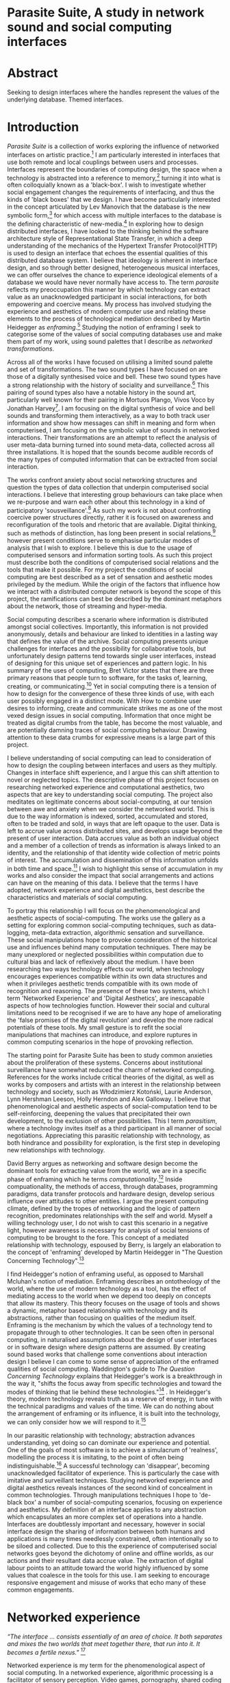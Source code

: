 #+TODO: WRITE EDIT REVIEW | DONE DELETE

* Parasite Suite, A study in network sound and social computing interfaces

* Abstract
  Seeking to design interfaces where the handles represent the values of the underlying database.
  Themed interfaces.

* Introduction

  /Parasite Suite/ is a collection of works exploring the influence of networked interfaces on artistic practice.[fn:1] I am particularly interested in interfaces that use both remote and local couplings between users and processes. Interfaces represent the boundaries of computing design, the space when a technology is abstracted into a reference to memory,[fn:2] turning it into what is often colloquially known as a 'black-box'. I wish to investigate whether social engagement changes the requirements of interfacing, and thus the kinds of 'black boxes' that we design. I have become particularly interested in the concept articulated by Lev Manovich that the database is the new symbolic form,[fn:3] for which access with multiple interfaces to the database is the defining characteristic of new-media.[fn:4] In exploring how to design distributed interfaces, I have looked to the thinking behind the software architecture style of Representational State Transfer, in which a deep understanding of the mechanics of the Hypertext Transfer Protocol(HTTP) is used to design an interface that echoes the essential qualities of this distributed database system. I believe that ideology is inherent in interface design, and so through better designed, heterogeneous musical interfaces, we can offer ourselves the chance to experience ideological elements of a database we would have never normally have access to. The term /parasite/ reflects my preoccupation this manner by which technology can extract value as an unacknowledged participant in social interactions, for both empowering and coercive means. My process has involved studying the experience and aesthetics of modern computer use and relating these elements to the process of technological mediation described by Martin Heidegger as /enframing/.[fn:5] Studying the notion of enframing I seek to categorise some of the values of social computing databases use and make them part of my work, using sound palettes that I describe as /networked transformations/.

Across all of the works I have focused on utilising a limited sound palette and set of transformations. The two sound types I have focused on are those of a digitally synthesised voice and bell. These two sound types have a strong relationship with the history of sociality and surveillance.[fn:6] This pairing of sound types also have a notable history in the sound art, particularly well known for their pairing in Mortuos Plango, Vivos Voco by Jonathan Harvey[fn:7]. I am focusing on the digital synthesis of voice and bell sounds and transforming them interactively, as a way to both track user information and show how messages can shift in meaning and form when computerised, I am focusing on the symbolic value of sounds in networked interactions. Their transformations are an attempt to reflect the analysis of user meta-data burning turned into sound meta-data, collected across all three installations. It is hoped that the sounds become audible records of the many types of computed information that can be extracted from social interaction.

The works confront anxiety about social networking structures and question the types of data collection that underpin computerised social interactions. I believe that interesting group behaviours can take place when we re-purpose and warn each other about this technology in a kind of participatory 'sousveillance'.[fn:8] As such my work is not about confronting coercive power structures directly, rather it is focused on awareness and reconfiguration of the tools and rhetoric that are available. Digital thinking, such as methods of distinction, has long been present in social relations,[fn:9] however present conditions serve to emphasise particular modes of analysis that I wish to explore. I believe this is due to the usage of computerised sensors and information sorting tools. As such this project must describe both the conditions of computerised social relations and the tools that make it possible. For my project the conditions of social computing are best described as a set of sensation and aesthetic modes privileged by the medium.  While the origin of the factors that influence how we interact with a distributed computer network is beyond the scope of this project, the ramifications can best be described by the dominant metaphors about the network, those of streaming and hyper-media.

Social computing describes a scenario where information is distributed amongst social collectives. Importantly, this information is not provided anonymously, details and behaviour are linked to identities in a lasting way that defines the value of the archive. Social computing presents unique challenges for interfaces and the possibility for collaborative tools, but unfortunately design patterns tend towards single user interfaces, instead of designing for this unique set of experiences and pattern logic. In his summary of the uses of computing, Bret Victor states that there are three primary reasons that people turn to software, for the tasks of, learning, creating, or communicating.[fn:10] Yet in social computing there is a tension of how to design for the convergence of these three kinds of use, with each user possibly engaged in a distinct mode. With How to combine user desires to informing, create and communicate strikes me as one of the most vexed design issues in social computing. Information that once might be treated as digital crumbs  from the table, has become the most valuable, and are potentially damning traces of social computing behaviour. Drawing attention to these data crumbs for expressive means is a large part of this project.

I believe understanding of social computing can lead to consideration of how to design the coupling between interfaces and users as they multiply. Changes in interface shift experience, and I argue this can shift attention to novel or neglected topics. The descriptive phase of this project focuses on researching networked experience and computational aesthetics, two aspects that are key to understanding social computing. The project also meditates on legitimate concerns about social-computing, at our tension between awe and anxiety when we consider the networked world. This is due to the way information is indexed, sorted, accumulated and stored, often to be traded and sold, in ways that are left opaque to the user. Data is left to accrue value across distributed sites, and develops usage beyond the present of user interaction. Data accrues value as both an individual object and a member of a collection of trends as information is always linked to an identity, and the relationship of that identity wide collection of metric points of interest. The accumulation and dissemination of this information unfolds in both time and space.[fn:11] I wish to highlight this sense of accumulation in my works and also consider the impact that social arrangements and actions can have on the meaning of this data. I believe that the terms I have adopted, network experience and digital aesthetics, best describe the characteristics and materials of social computing.

To portray this relationship I will focus on the phenomenological and aesthetic aspects of social-computing. The works use the gallery as a setting for exploring common social-computing techniques, such as data-logging, meta-data extraction, algorithmic sensation and surveillance. These social manipulations hope to provoke consideration of the historical use and influences behind many computation techniques. There may be many unexplored or neglected possibilities within computation due to cultural bias and lack of reflexively about the medium. I have been researching two ways technology effects our world, when technology encourages experiences compatible within its own data structures and when it privileges aesthetic trends compatible with its own mode of recognition and reasoning. The presence of these two systems, which I term 'Networked Experience' and 'Digital Aesthetics', are inescapable aspects of how technologies function. However their social and cultural limitations need to be recognised if we are to have any hope of ameliorating the 'false promises of the digital revolution' and develop the more radical potentials of these tools. My small gesture is to refit the social manipulations that machines can introduce, and explore ruptures in common computing scenarios in the hope of provoking reflection.

The starting point for Parasite Suite has been to study common anxieties about the proliferation of these systems. Concerns about institutional surveillance have somewhat reduced the charm of networked computing. References for the works include critical theories of the digital, as well as works by composers and artists with an interest in the relationship between technology and society, such as Włodzimierz Kotoński, Laurie Anderson, Lynn Hershman Leeson, Holly Herndon and Alex Galloway. I believe that phenomenological and aesthetic aspects of social-computation tend to be self-reinforcing, deepening the values that precipitated their own development, to the exclusion of other possibilities. This I term /parasitism/, where a technology invites itself as a third participant in all manner of social negotiations. Appreciating this parasitic relationship with technology, as both hindrance and possibility for exploration, is the first step in developing new relationships with technology.

  David Berry argues as networking and software design become the dominant tools for extracting value from the world, we are in a specific phase of enframing which he terms /computationality/.[fn:12] Inside compuationality, the methods of access, through databases, programming paradigms, data transfer protocols and hardware design, develop serious influence over attitudes to other entities. I argue the present computing climate, defined by the tropes of networking and the logic of pattern recognition, predominates relationships with the self and world. Myself a willing technology user, I do not wish to cast this scenario in a negative light, however awareness is necessary for analysis of social tensions of computing to be brought to the fore. This concept of a mediated relationship with technology, espoused by Berry, is largely an elaboration to the concept of 'enframing' developed by Martin Heidegger in "The Question Concerning Technology".[fn:13]

  I find Heidegger's notion of enframing useful, as opposed to Marshall Mcluhan's notion of mediation. Enframing describes an ontotheology of the world, where the use of modern technology as a tool, has the effect of mediating access to the world when we depend too deeply on concepts that allow its mastery. This theory focuses on the usage of tools and shows a dynamic, metaphor based relationship with technology and its abstractions, rather than focusing on qualities of the medium itself. Enframing is the mechanism by which the values of a technology tend to propagate through to other technologies. It can be seen often in personal computing, in naturalised assumptions about the design of user interfaces or in software design where design patterns are assumed. By creating sound based works that challenge some conventions about interaction design I believe I can come to some sense of appreciation of the enframed qualities of social computing. Waddington's guide to /The Question Concerning Technology/ explains that Heidegger's work is a breakthrough in the way it, "shifts the focus away from specific technologies and toward the modes of thinking that lie behind these technologies."[fn:14] . In Heidegger's theory, modern technology reveals truth as a reserve of energy, in tune with the technical paradigms and values of the time. We can do nothing about the arrangement of enframing or its influence, it is built into the technology, we can only consider how we will respond to it.[fn:15]

   In our parasitic relationship with technology; abstraction advances understanding, yet doing so can dominate our experience and potential. One of the goals of most software is to achieve a simulacrum of 'realness', modelling the process it is imitating, to the point of often being indistinguishable.[fn:16] A successful technology can 'disappear', becoming unacknowledged facilitator of experience. This is particularly the case with imitative and surveillant techniques. Studying networked experience and digital aesthetics reveals instances of the second kind of concealment in common technologies. Through manipulations techniques I hope to 'de-black box' a number of social-computing scenarios, focusing on experience and aesthetics. My definition of an interface applies to any abstraction which encapsulates an  more complex set of operations into a handle. Interfaces are doubtlessly important and necessary, however in social interface design the sharing of information between both humans and applications is many times needlessly constrained, often intentionally so to be siloed and collected. Due to this the experience of computerised social networks goes beyond the dichotomy of online and offline worlds, as our actions and their resultant data accrue value. The extraction of digital labour points to an attitude toward the world highly influenced by some values that coalesce in the tools for this use. I am seeking to encourage responsive engagement and misuse of works that echo many of these common engagements.

* Networked experience

 /“The interface … consists essentially of an area of choice. It both separates and mixes the two worlds that meet together there, that run into it. It becomes a fertile nexus."/ [fn:17]

   Networked experience is my term for the phenomenological aspect of social computing. In a networked experience, algorithmic processing is a facilitator of sensory perception. Video games, pornography, shared coding environments, networked music and robotic medical operations are all examples of the emergence of networked sensory systems. Often an interface design is metonymic in its choice of sensory paradigms, choosing to emulate tools associated with the object it is modelling, such as the 'paintbrush' metaphor used for many actions in image editing programs. However occasionally an tool such as email radically changes practices of design at multiple levels, such as electronic mail changin interface design, text layout and communication protocols.[fn:18] Like print, radio and film were previously, the internet acts as a super-medium, containing other media.[fn:19] It envelops media such as newspapers, books, television, games and radio as content, while modifying aspects of their aesthetics and meaning. Importantly, the types of alterations are derived from the enveloping medias methods of access to content, they can be streamed, or hyper media, or both.

Hyper media offers non-linear user customised content. In the full definition of hyper media, it is content with multiple levels of referencing, levels of details, user definable paths of access, editing and manipulation.[fn:20] It is the ability to manipulate content at multiple levels that I see as important. Streamed media is that which is delivered and presented by connecting to a provider, without the need (or with the ability removed) for user storage. It is a process of delivery and rendering rather than a tool in itself and can happily coexist with hypermedia. In practical terms however this is often not the case, as providers have control of content and few are willing to allow users to make direct changes to the media, particularly for multimedia. describing the experiences that hyper and streamed media create, common characteristics of hyper-media are: cross-referencing, editing, the ability to alter levels of detail, with links between each of these revisions and a sense of collaboration in these actions. Characteristics of the stream are information aggregation, feeding, tracking, buffering, chunking, re-ordering and exhaustion. although there is a rich variety of media types on the internet, it seems though it is text that is by far the most hyper, in its ability to be distributed, cross referenced, linked and have form separate from content. Aspects of this are open to remedy, and in the sound world this has driven my interest in the Web Audio and Midi Application Programming Interfaces (APIs).[fn:21]

Streaming has risen to become the paradigmatic method of access today according to David Berry. Defining the metaphors of computerised enfaming. the paradigmatic metaphors are real-time, and flow, both metaphors that think of the digital as moving with trajectories and velocities. It is also a process of exhaustion, where a resource is divided into chunks, and delivered into an unpredictable order, with a 'best attempt' at delivery.[fn:22] The packets then need to be checked by an algorithm, so bits can be re-requested, deleted and re-ordered. It is the computational encoding of a post-fordist, 'just in time' re-assembly of digital assets. The experience of streaming systems often makes information seem like an immaterial vector, with only velocity and direction, and one that can be accessed by turning on a tap and directing the flow. The metaphors of streaming can make all other objects seem like streams of information, waiting to be broken into chunks and waiting for acknowledgement. This can be seen in the emergent paradigms new computer programming languages [fn:23] that emphasises the metaphor of piping, whereby modules are connected to transfer an awaited stream of information. Berrys's term for this type of experience is 'streaming-forth', as the network  becomes the characteristic mode-of-revealing of nature. 'Streaming-forth' is an expectation for entities to reveal themselves in terms derived from metaphors about computation.

 We have seen the rise of metaphors about process piping and streaming beyond the realm of software design.[fn:24] This process is effecting other areas, as software companies attempt to bring their approaches to software into traditional institutions such as education and the home.[fn:25] Berry terms this mode of thinking about access to the world, 'streaming forth', where the demand placed on the world is that of constant re-ordering, processing and collection, rather than the challenge-response model of Heidegger's conception of the influence of electrical tools. the mode of streamed experience isn't dependant on any kind of technology or state of development, it is possible to create a these kind of experiences entirely with a set of human relations. This was the case with Cyber-Syn a 1970's project by the Chilean government to create cybernetic economic systems, modelled on the human nervous system, realised by and large without computer access.[fn:26] Streaming describes an attitude towards access to resources, it is an enframing we expect the methods of access for streaming to apply in all our relations.

   This sensory approach, applied to computing, is closely associated with both cybernetics, as shown in Eden Medina's study of early attempts art providing experience of the economy as a nervous system in Peron's Chile.[fn:27] The streamed experience is often a flawed fantasy of the eternal present, where the individual instinctively responds to events in a consumerist haze. However there were wider possibilities, such as those that were the original intention of the Cybersyn network to provide multi-faceted levels of experience and direction, with attempts to emulate cognitive, self-sustaining and pre-emptive modes within the different levels of the cybernetic organisation. I wish to argue that it is not the mechanics so much as the purpose for the use of these tools that is lacking. Streaming tends to engage in concealment of resources, transport mechanisms and ironically, the participation of other users. This can be seen in the somewhat humorous technologies such as 'The Twitter Sort,'[fn:28] and the word processor Soylent,[fn:29] "The word processor with people inside," where users of Amazon's distributed micro-labour system Mechanical Turk[fn:30] perform word processing operations. Rather than rejecting the phenomenon I am interested in what aspects are open to social manipulation when this kind of thinking is dominant. The easiest way to decide what elements to focus on are to look at the concealment that a technology makes. I think that accumulation and memory are the first to be ignored, as are the material needs of a technology.

   As networked experience extends beyond interaction with computers, into a metaphorical 'revealing' of the world as a network of social scenarios, able to be connected, as long as users are cognisant of the rules of interaction. This kind of ethos is enabled by the design values embedded in computer hardware and software, as influenced by the Californian Ideology and the notions of individualistic libertarian impulses that theory entailed.[fn:31] Network technology under these paradigms imbues it with a particular kind of immediacy, but also a sense of danger. It is a de-regulated system that places a heavy burden on users to manage and secure all aspect of their online identity.[fn:32] The contradiction that we often use networks to maintain the notion of individual identity, which is often where it is taken away, seems strange, but I believe the implementation of values in software and hardware is the reason. This is no conspiracy, simply that the standard practice is to reproduce and emulate the models of the past, and programmers are often excellent at emulating a narrow range of design patterns.[fn:33] My project explores this tension between streaming, and hyper-ness. I wish to see the realisation of an interconnected stream of audio that can exist at multiple levels of detail, with links to references, branching and responding. I wish to explore the sensory process of the stream, how it fits into social surveillance and hyper-media, to combine these into a kind of fused media that uses some of the inherent contradictions in the 'feeling' of the stream.

* Abductive Aesthetics

In contrast to the immediate aspects of networked experience, digital aesthetics are the lasting effects of social computing on reasoning and judgement. They are a rupture of the digital into the real. The effects of this kind of thinking can be seen clearly in the structure and trends of digital works that prioritise the tools of their creation or draw attention to the limitations of a medium. Often termed 'pattern aesthetic'[fn:34] or 'the new aesthetic'[fn:35] these trends describe widespread cultural shifts in appreciation of objects that bear a hallmark of their interaction with computer algorithms. The most noticeable of these are nostalgic aspects to older computational limitations, such as pixelated artworks and chip-tunes. Popular trends in architecture, photography and music also bear signifiers of digital logic, often by artists the highlighting of the presence of digital tools, Hito Steryl notes the impact of digital modelling tools on the designs of Frank Gehry.[fn:36] Similarly the modern history of dance music shows a particular desire to highlight the impact of tools such as particular models of drum machines. David Berry names this 'Abductive Aesthetics', arguing that the particular logic used in software design informs the look of the digital rather than the popularity of a particular style. This logic is known as abductive reasoning.

Abductive reasoning, also known as inference to the best explanation, is an approach to reasoning which attempts to test a hypothesis based on the information at hand. For computers it involves continuously refining the set of best guesses as the quality of information improves. It can be contrasted with deductive (proof-based) and inductive (evidence based) reasoning as the fuzziest kind of reasoning, somewhat akin to a 'best guess'. It is ubiquitous in its use by computers, one of the most well known examples of an abductive algorithm is predictive text on cellular phones, but abductive reasoning is a process of distinction used everywhere in computing. Early research on artificial intelligence focused heavily on the use of abductive reasoning.[fn:37] One of the reasons for doing this was to design functions that could handle large data sets without having to maintain state. Maintaining state is akin to keeping track of changes in variables as a progression of events takes place, which becomes unwieldy with a big data set. Abductive reasoning emphasises the spatial over the temporal by avoiding the recording of data within its functions, instead focusing on its mathematical operation to return a new configuration of a data space.

  I am seeking to apply abductive logic as more than a tool by looking at its form and social impact. For this project I wish to explore the application of digital logic to artistic and musical composition and its resulting aesthetic, as well as possibilities for reaching beyond this. Applying abductive reasoning to music, the resulting aesthetic experience can be described as conducting a specific kind of 'pattern language'. It would be a pattern language based suggestions and rapidly testing a hypothesis. Similar to  jumping to conclusions until all our tests for truth pass. To act abductively with music, I believe we need to design musical systems that collect information and respond with a best match.

  A 'pattern language' is something that we can be aware of, but whose methods try to make themselves invisible to us. This desire for invisibility goes beyond the user interface level to all manners of coded space: interfaces, application programming interfaces, objects, macros, function composition, integrated circuits, all exist as abstractions that can make an processes result seem more natural when they hide away complexity. The use of abstracted tools is crucial all of my projects, however the cumulative effect of these tools, often appears as a kind of 'magic' to the user. Later they begin to seem 'natural' to the end user, who is intended to be none the wiser. Social interfaces can be experienced as a combination of computer processing and networking capability that embody a particular aesthetic and set of practices for those that interact with the works. A particular aspect of the computational I have focused on is the felt sense that a machine can be treated as a participant and social actor rather than a tool.

  Abductive recognition does not focus on the time-line of events to find an implication, but rather on the spatial characteristics of a set of values, for instance if they match the qualities of a matrix of vectors. The aesthetics of abductive reasoning can be thought of as consisting of several model types, each with their own characteristics, but a common thread is the method of converting points in time to a spatial arrangement. These pattern matching patterns, are broadly outlined by Berry as template-matching, prototype matching, feature analysis, recognition by components, Fourier analysis, and lastly bottom-up and top-down processing.[fn:38] By using abductive reasoning as a composition tool we can see the process of recognition in action, and begin to think about its effect on the layout of a database. Abductive reasoning invites us to consider an algorithmic vision of the world, and what these algorithms mean to us as ways to regulate our behaviour.

* Parasite One
** Summary

/Definitions of the parasite, according to Michel Serres:
1. To one side of (para) the location of the event (site) – the­ medium or being through which communication must pass.
2. The ‘static’ that interrupts the transmission of a message.
3. The uninvited guest or ‘social’ parasite.
4. A living organism that takes without giving as it infects its hosts
5. The one who is always near to food, close to the meat
6. A thermal exciter, that which catalyses the system to a new equilibrium state/

   This installation takes place on a staircase, occupying seven stairs. Each stair has a floor trigger underneath with adjacent light source set to illuminate each stair as a participant passes through the space. Hidden under the staircase sits a speaker that plays a different section of seven vocal excerpts assigned to each step. Each sound is a gated segment of a looping vocal piece created using Vocaloid software,[fn:39] where each stair sings a tale of a computer processes work for the day. There is also a website for the installation where users can log on to observe the space and listen to the installation. Access to the website also offers users added functionality. After allowing access to a users microphone and camera, users can now trigger staircase responses remotely, by hovering or touching a translucent box overlaying the visual image of each stair.

The computer is set to turn on the twelve volt light attached to each stair in response to either an action on the website or physical trigger. The installation is also constantly looping through seven channels of audio, with each channel having its volume output gated to increase only when a user stands upon a floor sensor. At the top of the stairs, visible to those ascending, there is a handwritten Universal Resource Locator (URL) directing those who are interested to visit a web page. By participating online the user also becomes part of the installation, the sounds of their microphone stream replace those of one of the stairs in the installation, for as long as they are visiting the site, but only triggered if they select their stair or a user stands upon the floor sensor. The stair whose sound a user becomes is dependant on the time of day they visit the site and the number of current users. Over the course of the installation, the sung elements begin to degrade and fragment according to the data collected on the usage of the stairs, which collates both physical and virtual users as they 'wear' down the sounds on each step.

 The observed experience is distinct but shared for the two types of participants. In-situ visitors are usually surprised by the hidden apparatus and illumination of their movement. There is an element of digital fantasy that gives way to the more concerning on repeated visits as the sounds begin to wear and fade. For the virtual visitor there is a similar shift in mode, as at first the power to survey and control gives way to a disembodied self, as they begin to occupy the space that they are surveying and add artistic purpose to the work through their engagement. Some  of the principal sources of inspiration are a of John Cage's Imaginary Landscape Number 5,[fn:40] This re-imagining of the work is also inspired by the oblique and text-less the player networking system of the video game Dark Souls[fn:41], the 'cut up' word techniques of William Burroughs[fn:42], as well as novelty 'giant' piano featured in landmark toy stores, used in sequences from the movies Big[fn:43] and Lethal Weapon.[fn:44] Taking these elements and exploring the sensory and aesthetic possibilities of network and attempting to convey some of the anxiety and novelty to users sonically is the driving force of the work.

** Technical Outline

   Custom built floor panels are placed under pieces of carpet and wired to the General Purpose In/Out(GPIO) pins of a Beagleboard embedded computer. The Beagleboard manages the pins using its built in micro-controller chip,[fn:45] while the embedded computer serves the website at http://1.parasite.club. The computer is also scripted to open a local web page that responds to webSocket[fn:46] messages and manages audio output. The local page is set to loop seven channels of sound within the space using the audio capabilities of a Web Audio Application Programming Interface (API).[fn:47] The floor sensors serve as basic buttons constructed using metal tape and plastic. These are connected to seven digital inputs on the Beagleboard, using the internal pins of each pin to serve as pull up resistors. To control the lighting seven digital outputs send 3.3 volt control signals to the transistors, each gating a light's power, as provided by a separate power rail. Should either a webSocket message or button press be received, the web page is set to gate the sound of the appropriate loop, and the Beagleboard to light the corresponding lighting strip.

   The server on the computer manages the three major communication systems of the installation. These are communication with the GPIO pins, handling web requests, and bi-directional socket communication with users.[fn:48] WebRTC protocols enabled on the client side web page allow a teleconferencing like arrangement to be quickly established so that users can monitor each other and the server. All of these communication tools are each controlled within the node.js language on the server-side.[fn:49] Lastly a small logging system is used to store user behaviour for later analysis, while a cloud based archiving system exists to store archives of user video. At a predetermined time each day a small script is run that applies a transformation from the Composers Desktop Project[fn:50] to the streams of audio on the basis of logged usage of each stair. The script is set to remove the loudest frequencies from the spectral domain and average the quieter frequencies slightly if the stair has been used, weighting the effect of the basis of usage. After this a second transformation is applied on the basis of whether the predominant types of usage for the day were local or remote. After reading the types of usage from the log a spectral transformation is applied twice. The transformation is a weighted replacement of spectral amplitude with a bell and a user excerpt for each stair, weighted on the basis of usage during the day. This transformation uses the COMBINE CROSS function of the Composers Desktop Project software.[fn:51] The extent of modification is designed to be very slight, with the intention of most sounds only reaching a fully morphed state, over a period of thirty days. After thirty days the sounds are reset to their initial state.

 The website uses the Johnny-Five JavaScript library[fn:52] that allows the server to communicate with the computer's built-in micro-controller.[fn:53] The requirements for the Beagleboard are to register any floor sensor button presses, log them and send a digital 'high' message to the transistor corresponding to each light. The second requirement is to broadcast this message as a webSocket message, so that each clients interface reflects the current state of the system. The last requirement is to receive any webSocket messages, trigger the floor panels and broadcast the state change to all clients. Users who visit the web page are served a unique interface from the Beagleboard. This page contains a real time video of the room as well as the necessary authentication tokens for them to stream their own media to a stair's audio channel. Authenticated user tokens for each media stream are generated by the express library,[fn:54] server middle-ware that provides the dynamic content necessary. The local page that only the installation has access to is designed to act as a simple audio engine that can respond to webSocket messages, and gate the looped sound buffers or user audio. It has little in the way as user interface and is primarily designed to contain a Web Audio API 'audiocontext'[fn:55] that allows the web site to function as a source of dynamic audio.

* Parasite Two
** Summary

   Parasite Two is a audio/visual installation that combines a interactive topographic surface with a sequencing and synthesis system. A projector and depth sensing camera are mounted over a box of sand and connected to a computer and speaker system. A topographic relief map is projected onto the surface that is able to be interactively reshaped by the user. This landscape informs a process of stochastic synthesis as the surface is scanned, while the steepness of the relief determine the speed of movement for a sequencer and density of topographic lines triggers events. The work is inspired by the writings of Lev Manovich on databases interfacing and the camera.[fn:56] He argues that new media is focused on the camera, and that it is access to the database, and the multiplicity of interfaces, that informs a new media work.[fn:57] The networked interfacing and interaction that takes place here isn't connected across the internet, rather it is local feedback loop between user manipulation and multiple software programs.

   The installation involves a large glass box containing white sand, with speakers and a computer placed adjacent. Above the sandbox a projector and depth sensing camera are mounted. The camera senses the depth of the sandbox surface beneath and overlays a set of topological data. The contours are treated as a series of wave-forms that are rendered by the musical system. The participant is placed into the role of composer of landscape and given a view over the environs. The installation is designed to be used by multiple participants at once where users can cooperate or work against each other. In a similar manner the resources of the camera and projector feed are shared by the computer applications. The works aims to consider the relation between the camera, data and interface.

 Parasite Two is an attempt to incorporate computational and networked approaches to photographic intelligence as a method for musical composition. While Parasite I focused on communications intelligence and interpersonal relations, Parasite II is centred on Photographic Intelligence (PHOTINT) as a musical method. Also commonly known as Imagery Intelligence (IMGINT), this kind of intelligence and analysis is commonly associated with satellite photography and drone warfare. In this installation I seek to use methods derived from the history of technology as an interface to landscape and topology that become musical environments. Here I am treating the notion of landscape as a kind of database. Through the use of a simple medium like sand a surface becomes a complex interface to sound and light.

 A second aspect of the creative inspiration for the project is the arrangement of novel communication between software programs. Each program uses the same sensory information but styles it using a different logic and syntax that informs the audio and visual outcome. This is an early form of what Manuel DeLanda has termed a 'Pandemonium'[fn:58], in its ultimate form, processes would operate as small modular forms of artificial intelligence. As it is experienced in the gallery context, the sensation of effecting both audible and visual landscape is, like the other installations, hoped to be both thrilling and mildly sinister.

** Technical Outline

   The installation consists of a open top glass box of dimensions 0.75 meter x 1m x 0.15 meter depth, filled with 50 kilograms of white sand. Directly above the box a short-throw projector and depth sensing camera (Microsoft Kinect)[fn:59] are mounted. These are connected to a desktop computer running Linux, with a graphics card and audio output. Management of the camera driver and visual rendering software is controlled by the software SARndbox, an augmented virtual reality system developed by Oliver Kreylos at the  University of Davis California Computer Science Department.[fn:60] The software forms a feedback loop as the calibrated depth information from the camera becomes Open Graphics Library shader data, which can be adjusted in real time by users altering the depth of the sand surface.

   I have created a custom version of the SARndbox software that adds the ability to transmit Open Sound Control(OSC) messages to the software. From this the depth matrix of the sand surface is transmitted over a User Datagram Protocol(UDP) port to be used by the IanniX,[fn:61] a three dimensional sequencer that supports OSC. IanniX takes the depth matrix and transforms this into a grid of 75 horizontal curves for each centimetre of height in the box. Each curve varies the height of its curve according to the depth map, and is able to measure the distance to the nearest curve. Along each curve travels a cursor which varies its speed according to the steepness of the curve and is able to likewise detect its proximity to nearly cursors. All of this information on the placement of curves, location of cursors and proximity of cursors and lines is re-broadcast to be passed to synthesis instruments built in Overtone[fn:62], a software which uses the SuperCollider synthesis engine.[fn:63] There I use a version of Xenakis' GENDY synthesiser designed by Nick Collins[fn:64] two sample triggering instruments set to trigger the voice loops an bells crated from the first installation.

   IanniX is a modern implementation of Iannis Xenakis HPIC visual arrangement system. Iannix takes the matrix of depth values from a Kinect camera and creates a set of curves, which act as the set of curves that control the synthesis. Along each curve travels a cursor, meaning the can be a massive number of cursors all moving at different rates.[fn:65] The position of each cursor is relayed over OSC to  the audio rendering system, collisions between curves are also able to be detected, forming events. The sound is rendered using an implementation of Iannis Xenakis' GENDY stochastic synthesiser.[fn:66] The GENDY system will map sets of break points to contours of the landscape, with elevation determining the frequency, cursor proximity the event distribution and line proximity the amplitude. Collisions between cursors are separately rendered and triggers for samples collected from the first installation.

* Parasite Three
** Summary

   Parasite Three collects and networks together disparate materials from the previous installations and reformulates their data into a performance piece. The piece restates the notion that networks can act as a interfaces that can  alter the experience and aesthetics of an art. The work is a summary of the concepts from the previous installations and also a new interpretation of the aesthetics and experience of their data. The work has three components: a haptic interface to render local network activity as physical sensation, a stochastic sequencer that maps trends from data logged in the previous installations, a set of controls and basic musical instrument. The performer is given free-license to interpret, improvise and manipulate with these interfaces. The purpose of the work is to give a performance that conveys the themes of the other installations and embeds one deeper within the practice of networking as art.

   Before the performance a short talk is given explaining the materials and methods. The performance computer is running a set of customised software that tracks all network activity at the nearest router and converts some of the key values to OSC messages. Patterns in network behaviour can be deduced by observing details of the network packages protocol headers. Meanwhile a script has been run against the data logs from the previous installations to analyse their data, which forms the score and prescribes the arrangement of materials for the piece. The work seeks to feed disparate pools of meta-information through a performance system and see if which aesthetic choices, technological capabilities and social signalling methods interact proficiently together. It is an experimental method of live performance where the performer focuses on managing the emergent properties of the system and finding a manner to interact with the possibility space.

** Tech Outline
   The performed work uses three channels of sound mixed to a stereo output. The first channel uses the final samples from the Parasite One installation. This series of samples now serve as micro-level samples for sequencing in the Cosmosƒ program.[fn:67] Each sound is assigned its own synthesis engine within the program and the triggering of these sounds is set to be controlled by a probability distribution. The software is an interpretation of a stochastic sequencing system described by Xenakis in Formalised Music.[fn:68] It has a multi-level(micro and meso) sequencer whose parameters can be changed by a stochastic modulation system. The samples are distributed in a manner appropriate for a probability distribution, with the most frequently used sounds occupying the middle of the distribution. Relevant parameters are mapped to a faderfox FX3 controller.[fn:69] The controller is set to stop the output of any of the seven samples from playing. It can also toggle on or off the playback of seven meso-level events. The other controls are set to enable or disable pitch modulation for each sample, change the rate of modulation and change, or freeze, the calculation of probability distributions for any stochastic models.

   The second channel uses an instrument built specifically for the performance, the Firefader,[fn:70] an open source haptic interface developed by Edgar Berdhal. The instrument is comprised of two motorised faders with capacitive sensing to ascertain when a user touches one of the faders. The interface uses a haptic feedback loop with physical models built in the musical programming language of the users choice. After registering that the performer is touching the interface, the network activity messages received are translated to weight forces on spring models. The Max/MSP patch that handles the messages and synthesis has been constructed using the Firefader's physical modelling libraries.[fn:71] At set points along the faders path of travel they trigger resonant bell models, whose sound is routed back to the Digital Audio Workstation to be mixed with the other sources. The forces on the springs will cause the faders to move and strike the bells of their own accord, however the force can also be struggled used by the performer, as the force of a strike is reflected in the output of the bells physical model. The experience of using this instrument is slightly uncanny and somewhat akin to struggling against a phantom hand.

 The third channel is a simple monophonic synthesiser over which a response is improvised. Any monophonic synthesiser with an adjustable glide and the ability to tune the keys is suitable, the performer is encouraged to use a tuning fit for the mood of the performance. The instrument can be played with any keyboard controller available, although I have a preference for one that allows per-note pitch bending, for example the Keith McMillan QuNexus.[fn:72] One hand is expected to be controlling the fireFader and Cosmosƒ controls so the expectation is that this instrument should be simple to play single-handedly.

 The performance will begin by allowing the sequencer of Cosmosƒ to run while experimenting with controls until a suitable long term state is reached. This should be a setting that offers an interesting combination of sound development is combined with a fair amount of repetition. The haptic interface's audio is to be left muted during this time, with it's only sound to be the movement of its faders and motors if the performer elects to touch one of its faders to activate its movement. At any point the player is able to improvise on the keyboard, although it is most likely at periods requiring less control over the sequencer. At a certain point the performer is expected to unmute the volume for the haptic interface's bells, lower the volume of the sequencer, and to experiment with the combination of the three elements. Once feeling comfortable with the structure of the machinic behaviour, for a period the performer is expected to play a unaccompanied improvisation on the keyboard. After this the audio volume of the haptic interface is again lifted and the performance shifts into a struggle between playing the bells and playing short abrupt passages from the solo improvisation. Lastly the sound of the sequencer returns and the performer is expected to remove elements and eventually lower speeds and frequencies before fading out the sequencer.

* Conclusion

  Looking beyond instruments. Idea that network challenges notion of.
I have begun to see software is part of our subjectivity, rather than a tool, yet there is a danger software methods will narrow our perception rather than enlarge them. The process by which I developed this project was not from a carefully chosen theme, but rather a methodology where I have sought to describe some of the 'back boxes' of communication that I interact with on a daily basis. 'Hacking' the experience and aesthetics of the database into the interfaces for my performances and installations has been a core goal of the project. Incorporating the ideologies of streaming and hyper-media into our interfaces when designing interfaces for the distributed collaboration is a useful bottom-up, pathway to making a work that communicates the values of its database.

 The line in communication between message, noise and meta-information is often fluid and blurred, networked social systems shift communication into an atemporal, spatially distributed form, leading to changes in social patterns of behaviour. My series of explorations has shown that these kinds of engagement and appreciations do not reside solely in an online world. Digtial aesthetic and sensory attitudes are just as much part of the 'real' and computational approaches to sociality are able to be analysed and repeated in scenarios away from direct engagement with a computer. The experience and aesthetic of distributed networks can can be involved in many states of being and the distinction between online and offline is unhelpful.[fn:73] Meta-information, noise, and resistance are concepts implicit in all social communications and social engagements where there is tension over what falls into these categories for which actors has always been present.[fn:74]

I note that despite many technological changes, there is a surprising paucity of shared, collaborative tools in hybrid situations of interface access, such as to allow both in multi user and remote interaction with the same information. I encourage the development in exploring areas such as distributed interfacing with music and multi-user interfaces as something I would like to see wider proliferation of. This notion would perhaps see a return to the notion of the shared computing resource with multiple methods of access. I see there being possibility for this in architectures like the shared networked sound systems of Supercollider sound engines,[fn:75] that can be accessed using any interface method, in person or across networks. The internet is already one such database of multiple access however even there the selection of interfacing is limited, and can be threatened by the whims of service providers. I welcome developments such as the Web Audio API as methods to remedy this and offer alternative sensory methods of access a cyber-space.

 Designing interfaces that re-imagine the role of computerised sensation and experience, further towards augmentation and away form virtual models of reality is another important part of my approach. In studying the experience and aesthetics of social computing, I have found that the tools we use are often more interested in ensuring their continued use of them and adherance to their models of access to the world, rather than becoming part of a multiplicity of interface options. Software can become a trap that enslaves us in our desire to master it. Technology is more a medium than an instrument, and instrumental thinking will trap us in a will that strives to dominate and master anything that is other.[fn:76]  We cannot avoid or opt out of this issue within the periphery of the epoch of modern technology, “the only thing we have left is purely technological relationships.”[fn:77]/Enframing Heids Phil

My work has shown that we should be more critical about the social manipulations of everyday life, who is now committing these changes, the methods generally have not changed, however there is a state of flux in the actors. I have found that there is tension in the role assumed of users, whether they can gather information from the network to use in other scenarios or must fully reside within it to make use of its riches. I see this as the tension between virtual worlds and augmented worlds. Furthermore in the social realms, it can often be alienating to have a shared database, but not a common sense of interface. I have tried to illustrate these tensions in works that have accurate interfaces, and provoke common access to the sensations of the database.

I have tried to create a series of works based on the digital ephemera. The value of information, and the hierarchies and roles that make its value fluid and subjective, are one of the truest expressions of sociality, and it is the sociality that is by and large being used against us. Following Galloway I think that the best way to empower users is to offer them multiple ways of considering themselves, rather than multiple kinds of objects. The end goal is the hope that users will envisage the ways in which existing social engagements can be 're-tooled'. My interfaces are not highly technical, or novel, instead it is a re-visioning of how to use what we already have.

I think is that as the ideology, aesthetics and practices of code should be more deeply considered, then reflected in the interfaces that we design. By neglecting to create interfaces that offer interpretations of the underlying substrate, we do a great disservice to our ability to develop honest abstractions and engage users. I find this the root cause of black boxing, and an excellent site for radical design, reinvention and contention over meaning and purpose. Radically re-purposing a database is an excellent way to challenge preconceived notions of what a database material is for. Better considering the material itself offers access and possibilities for expansion, rather than obfuscating technicity which can sometimes be the result of calls for transparency. I have found that distributed collaboration has a strong affect on the kinds of interface we have to design. The idea of acess and location of sound, and the kinds of sounds that we make.

* Footnotes

[fn:1] Clay Shirky /The radical change was de-coupling groups in space and time. To get a conversation going around a conference table or campfire, you need to gather everyone in the same place at the same moment. By undoing those restrictions, the internet has ushered in a host of new social patterns, from the mailing list to the chat room to the weblog. http://shirky.com/writings/group_politics.html

[fn:2] Chris McKillop, ‘Programming Tools - Opaque Pointers’, QNX Technical Articles <http://www.qnx.com/developers/articles/article_302_2.html> [accessed 15 February 2015].

[fn:3] Lev Manovich, ‘Database as Symbolic Form’ <http://www.egs.edu/faculty/lev-manovich/articles/database-as-symbolic-form/> [accessed 15 February 2015].

[fn:4] Manovich.

[fn:5] Martin Heidegger, /The Question Concerning Technology/, and Other Essays, Harper Colophon Books ; CN 419 (New York: Harper & Row, 1977).

[fn:6] See: Trevor S. Jennings, /Bellfounding/ (Shire, 1988), p. 4. and ‘Bells and Bell-Founding’, /The Illustrated Magazine of Art/, 3 (1854), 167–76.

[fn:7] Jonathan Harvey, /Mortuos Plango, Vivos Voco/, 30 November 1980.

[fn:8] Steve Mann, Jason Nolan and Barry Wellman, ‘Sousveillance: Inventing and Using Wearable Computing Devices for Data Collection in Surveillance Environments’, /Surveillance & Society/, Foucault and Panopticism Revisited, 1 (2003), 331–55.

[fn:9] Alexander R. Galloway, Laruelle: Against the Digital (Minneapolis: Univ Of Minnesota Press, 2014).

[fn:10] Bret Victor, ‘Magic Ink: Information Software and the Graphical Interface’, 2006 <http://worrydream.com/MagicInk/#manipulation_software_design_is_hard> [accessed 17 February 2015].

[fn:11] Schuler.

[fn:12] ‘David M. Berry: Computationality and the New Aesthetic - Imperica - Arts, Technology, and Media Magazine’ <https://www.imperica.com/en/viewpoint/david-m-berry-computationality-and-the-new-aesthetic> [accessed 16 February 2015].

[fn:13] Heidegger.

[fn:14] David I. Waddington, ‘A Field Guide to Heidegger: Understanding “The Question Concerning Technology”’, Educational Philosophy and Theory, 37 (2005), 567–83 (p. 577) <http://dx.doi.org/10.1111/j.1469-5812.2005.00141.x>.

[fn:15] Waddington, p. 568.

[fn:16] Waddington p. 577.

[fn:17] François Dagognet, Faces, surfaces, interfaces (Vrin, 1982), p. 49.

[fn:18] Janet Abbate, Inventing the Internet (The MIT Press, 2000), p. 1.

[fn:19] David M. Berry, Critical Theory and the Digital, Critical Theory and Contemporary Society. (New York: Bloomsbury Academic, 2014), p. 10

[fn:20] T. H. Nelson, ‘Complex Information Processing: A File Structure for the Complex, the Changing and the Indeterminate’, in Proceedings of the 1965 20th National Conference, ACM ’65 (New York, NY, USA: ACM, 1965), pp. 84–100 <http://dx.doi.org/10.1145/800197.806036>.

[fn:21] Paul Adenot, Mozilla Foundation, Chris Wilson, Google and Chris Rogers, Google (until August 2013), ‘Web Audio API’, Web Audio API W3C Working Draft 10 October 2013 <http://www.w3.org/TR/webaudio/> [accessed 16 February 2015].

[fn:22] V. Cerf and R.E. Kahn, ‘A Protocol for Packet Network Intercommunication’, IEEE Transactions on Communications, 22 (1974), 637–48 <http://dx.doi.org/10.1109/TCOM.1974.1092259>.

[fn:23] Yukihiro Matsumoto, ‘Matz/streem’, GitHub <https://github.com/matz/streem> [accessed 16 February 2015].

[fn:24] see: Steven Horst, ‘The Computational Theory of Mind’, in The Stanford Encyclopedia of Philosophy, ed. by Edward N. Zalta, Spring 2011, 2011 <http://plato.stanford.edu/archives/spr2011/entries/computational-mind/> [accessed 16 February 2015]

[fn:25] see: ‘Agile Household Management | Agile Advice’ <http://www.agileadvice.com/2005/04/12/agile-case-studies/agile-household-management/> [accessed 16 February 2015].

[fn:26] Eden Medina, Cybernetic Revolutionaries: Technology and Politics in Allende’s Chile (Cambridge, Mass: MIT Press, 2011), p. 88.

[fn:27] Medina, p. 207.

[fn:28] ‘ExPHAT/twitter-Sort’, GitHub <https://github.com/ExPHAT/twitter-sort> [accessed 16 February 2015].

[fn:29] Michael S. Bernstein and others, ‘Soylent: A Word Processor with a Crowd Inside’, in Proceedings of the 23Nd Annual ACM Symposium on User Interface Software and Technology, UIST ’10 (New York, NY, USA: ACM, 2010), pp. 313–22 <http://dx.doi.org/10.1145/1866029.1866078>.

[fn:30] ‘Amazon Mechanical Turk - Welcome’ <https://www.mturk.com/mturk/welcome> [accessed 16 February 2015].

[fn:31] ‘THE CALIFORNIAN IDEOLOGY by Richard Barbrook and Andy Cameron | Imaginary Futures’ <http://www.imaginaryfutures.net/2007/04/17/the-californian-ideology-2/> [accessed 16 February 2015].

[fn:32] ‘Hackers Can’t Solve Surveillance’, @dmytri <http://www.dmytri.info/hackers-cant-solve-surveillance/> [accessed 16 February 2015].

[fn:33] ‘Rockford Lhotka - On the Use and Misuse of Patterns’ <http://www.lhotka.net/weblog/OnTheUseAndMisuseOfPatterns.aspx> [accessed 16 February 2015]., see also: Christopher Alexander, Sara Ishikawa and Murray Silverstein, A Pattern Language: Towns, Buildings, Construction (New York: Oxford University Press, 1977).

[fn:34] David Berry, ‘Stunlaw: Abduction Aesthetic: Computationality and the New Aesthetic’ <http://stunlaw.blogspot.co.nz/2012/04/abduction-aesthetic-computationality.html> [accessed 16 February 2015].

[fn:35] David Berry.

[fn:36] Hito Steyerl, Is the Museum a Battlefield, 2013 <https://vimeo.com/76011774> [accessed 16 February 2015].

[fn:37] Atocha Aliseda, ‘A Unified Framework for Abductive and Inductive Reasoning in Philosophy and AI’, in In ECAI’96 Workshop on Abductive and Inductive Reasoning, 1996, pp. 1–6.

[fn:38] David Berry, ‘Stunlaw: Computational Thinking: Some Thoughts about Abduction’ <http://stunlaw.blogspot.co.nz/2012/03/computational-thinking-some-thoughts.html> [accessed 16 February 2015].

[fn:39] ‘Vocaloid’, VocaloidTM <http://www.vocaloid.com/en/> [accessed 16 February 2015].

[fn:40] John Cage, Imaginary Landscape No. 5. For Any 42 Phonograph Records, Etc. <Score.> (Henmar Press, 1975).

[fn:41] ‘DARK SOULS | ダークソウル’ <http://darksouls.fromsoftware.jp/contents/> [accessed 16 February 2015].

[fn:42] ‘WSB: The Cut-up Technique’, 2000 <http://web.archive.org/web/20001017172144/http://www.bigtable.com/primer/0013b.html> [accessed 16 February 2015].

[fn:43] Penny Marshall, Big, 1988.

[fn:44] Richard Donner, Lethal Weapon 2, 1989.

[fn:45] ‘Beagleboard:BeagleBoneBlack - eLinux.org’ <http://elinux.org/Beagleboard:BeagleBoneBlack> [accessed 16 February 2015]

[fn:46] I. Fette and A. Melnikov, ‘The WebSocket Protocol’, 2011 <http://www.rfc-editor.org/info/rfc6455> [accessed 16 February 2015].

[fn:47] Paul Adenot, Chris Wilson.

[fn:48] dam Bergkvist, Ericsson, Daniel C. Burnett, Voxeo and Cullen Jennings, ‘WebRTC 1.0: Real-Time Communication Between Browsers’ <http://www.w3.org/TR/2015/WD-webrtc-20150210/> [accessed 16 February 2015].

[fn:49] ‘Node.js v0.12.0 Manual & Documentation’ <http://nodejs.org/api/> [accessed 16 February 2015].

[fn:50] Trevor Wishart, ‘Computer Sound Transformation’, 2000 <http://www.composersdesktop.com/trnsform.html> [accessed 16 February 2015].

[fn:51] Wishart.

[fn:52] Rick Waldron, ‘Rwaldron/johnny-Five’, GitHub <https://github.com/rwaldron/johnny-five> [accessed 16 February 2015].

[fn:53] ‘Beagleboard:BeagleBoneBlack - eLinux.org’.

[fn:54] ‘Express - Api Reference’ <http://expressjs.com/4x/api.html> [accessed 16 February 2015].

[fn:55] Paul Adenot and Chris Wilson.

[fn:56] Manovich.

[fn:57] Manovich.

[fn:58] Manuel De Landa, War in the Age of Intelligent Machines, Swerve eds. (New York: Zone Books, 1991).

[fn:59] ‘Kinect for Windows’ <http://www.microsoft.com/en-us/kinectforwindows/> [accessed 16 February 2015].

[fn:60] Oliver Kreylos, ‘KeckCAVES/SARndbox’, GitHub <https://github.com/KeckCAVES/SARndbox> [accessed 16 February 2015].

[fn:61] ‘What Is IanniX? | IanniX’ <http://www.iannix.org/en/whatisiannix/> [accessed 16 February 2015].

[fn:62] Sam Aaron, ‘Overtone/overtone’, GitHub <https://github.com/overtone/overtone> [accessed 16 February 2015

[fn:63] ‘SuperCollider » About’ <http://supercollider.sourceforge.net/> [accessed 16 February 2015].

[fn:64] Nick Collins, ‘Implementing Stochastic Synthesis for SuperCollider and iPhone’, in Proceedings of the Xenakis International Symposium (presented at the Xenakis International Symposium, Southbank Centre, London, 2011).

[fn:65] ‘What Is IanniX? | IanniX’.

[fn:66] Collins.

[fn:67] Sinan Bokesoy, ‘The Cosmos Model, an Event Generation System for Synthesizing Sonic Structures’, in Procedings of  International Computer Music Conference (presented at the International Computer Music Conference, Barcelona, Spain, 2005), pp. 259–62 <http://citeseerx.ist.psu.edu/viewdoc/summary?doi=10.1.1.380.1346>.

[fn:68] Iannis Xenakis, Formalized Music: Thought and Mathematics in Composition, Harmonologia Series, Rev. ed. (Stuyvesant, NY: Pendragon Press, 1992).

[fn:69] ‘Faderfox FX3’ <http://www.faderfox.de/fx3.html> [accessed 17 February 2015].

[fn:70] Edgar J. Berdahl, ‘FireFader: A Single Degree-of-Freedom Force-Feedback Device for Multimodal Interaction with Physical Models.’, The Journal of the Acoustical Society of America, 130 (2011), 2508 <http://dx.doi.org/10.1121/1.3654992>.

[fn:71] Berdahl.

[fn:72] ‘QuNexus USB MIDI CV Mini Keyboard Controller for Synthesizer’, Keith McMillen Instruments <http://www.keithmcmillen.com/products/qunexus/> [accessed 17 February 2015].

[fn:73] Angela VandenBroek, ‘[Online or Offline?] Part II: Do You Have to Be Using the Internet to Be Online? | How to Be an Anthropologist’, How to be an Anthropologist, 2013 <http://ak.vbroek.org/2013/04/06/online-or-offline-part-ii-do-you-have-to-be-using-the-internet-to-be-online/> [accessed 17 February 2015].

[fn:74] /Noise calls for decipherment; it makes a reading of the message more difficult. And yet without it, there would be no message. There is, in short, no message without resistance./, Michel Serres and Lawrence R. Schehr, The Parasite, Posthumanities (Minneapolis: University of Minnesota Press, 2007), i, p. 3.

[fn:75] SuperOCllider OSC Model
Programming Music with Overtone - Sam Aaron, 2013 <http://youtu.be/imoWGsipe4k?t=15m5s> [accessed 17 February 2015].

[fn:76] David M. Berry, p. 11.

[fn:77] Heidegger: The Man and the Thinker, ed. by Thomas Sheehan (New Brunswick, N.J: Transaction Publishers, 2009), pp. 45–67.
